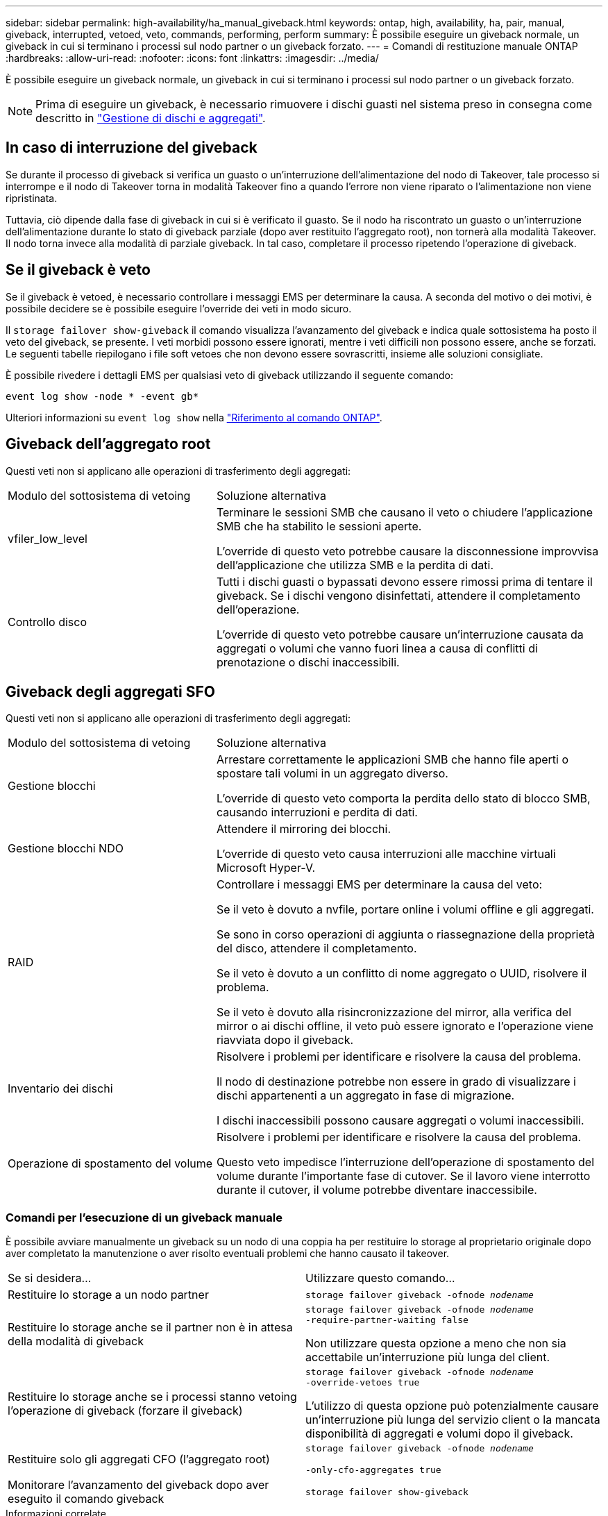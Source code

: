 ---
sidebar: sidebar 
permalink: high-availability/ha_manual_giveback.html 
keywords: ontap, high, availability, ha, pair, manual, giveback, interrupted, vetoed, veto, commands, performing, perform 
summary: È possibile eseguire un giveback normale, un giveback in cui si terminano i processi sul nodo partner o un giveback forzato. 
---
= Comandi di restituzione manuale ONTAP
:hardbreaks:
:allow-uri-read: 
:nofooter: 
:icons: font
:linkattrs: 
:imagesdir: ../media/


[role="lead"]
È possibile eseguire un giveback normale, un giveback in cui si terminano i processi sul nodo partner o un giveback forzato.


NOTE: Prima di eseguire un giveback, è necessario rimuovere i dischi guasti nel sistema preso in consegna come descritto in link:../disks-aggregates/index.html["Gestione di dischi e aggregati"].



== In caso di interruzione del giveback

Se durante il processo di giveback si verifica un guasto o un'interruzione dell'alimentazione del nodo di Takeover, tale processo si interrompe e il nodo di Takeover torna in modalità Takeover fino a quando l'errore non viene riparato o l'alimentazione non viene ripristinata.

Tuttavia, ciò dipende dalla fase di giveback in cui si è verificato il guasto. Se il nodo ha riscontrato un guasto o un'interruzione dell'alimentazione durante lo stato di giveback parziale (dopo aver restituito l'aggregato root), non tornerà alla modalità Takeover. Il nodo torna invece alla modalità di parziale giveback. In tal caso, completare il processo ripetendo l'operazione di giveback.



== Se il giveback è veto

Se il giveback è vetoed, è necessario controllare i messaggi EMS per determinare la causa. A seconda del motivo o dei motivi, è possibile decidere se è possibile eseguire l'override dei veti in modo sicuro.

Il `storage failover show-giveback` il comando visualizza l'avanzamento del giveback e indica quale sottosistema ha posto il veto del giveback, se presente. I veti morbidi possono essere ignorati, mentre i veti difficili non possono essere, anche se forzati. Le seguenti tabelle riepilogano i file soft vetoes che non devono essere sovrascritti, insieme alle soluzioni consigliate.

È possibile rivedere i dettagli EMS per qualsiasi veto di giveback utilizzando il seguente comando:

`event log show -node * -event gb*`

Ulteriori informazioni su `event log show` nella link:https://docs.netapp.com/us-en/ontap-cli/event-log-show.html["Riferimento al comando ONTAP"^].



== Giveback dell'aggregato root

Questi veti non si applicano alle operazioni di trasferimento degli aggregati:

[cols="35,65"]
|===


| Modulo del sottosistema di vetoing | Soluzione alternativa 


 a| 
vfiler_low_level
 a| 
Terminare le sessioni SMB che causano il veto o chiudere l'applicazione SMB che ha stabilito le sessioni aperte.

L'override di questo veto potrebbe causare la disconnessione improvvisa dell'applicazione che utilizza SMB e la perdita di dati.



 a| 
Controllo disco
 a| 
Tutti i dischi guasti o bypassati devono essere rimossi prima di tentare il giveback. Se i dischi vengono disinfettati, attendere il completamento dell'operazione.

L'override di questo veto potrebbe causare un'interruzione causata da aggregati o volumi che vanno fuori linea a causa di conflitti di prenotazione o dischi inaccessibili.

|===


== Giveback degli aggregati SFO

Questi veti non si applicano alle operazioni di trasferimento degli aggregati:

[cols="35,65"]
|===


| Modulo del sottosistema di vetoing | Soluzione alternativa 


 a| 
Gestione blocchi
 a| 
Arrestare correttamente le applicazioni SMB che hanno file aperti o spostare tali volumi in un aggregato diverso.

L'override di questo veto comporta la perdita dello stato di blocco SMB, causando interruzioni e perdita di dati.



 a| 
Gestione blocchi NDO
 a| 
Attendere il mirroring dei blocchi.

L'override di questo veto causa interruzioni alle macchine virtuali Microsoft Hyper-V.



| RAID  a| 
Controllare i messaggi EMS per determinare la causa del veto:

Se il veto è dovuto a nvfile, portare online i volumi offline e gli aggregati.

Se sono in corso operazioni di aggiunta o riassegnazione della proprietà del disco, attendere il completamento.

Se il veto è dovuto a un conflitto di nome aggregato o UUID, risolvere il problema.

Se il veto è dovuto alla risincronizzazione del mirror, alla verifica del mirror o ai dischi offline, il veto può essere ignorato e l'operazione viene riavviata dopo il giveback.



| Inventario dei dischi  a| 
Risolvere i problemi per identificare e risolvere la causa del problema.

Il nodo di destinazione potrebbe non essere in grado di visualizzare i dischi appartenenti a un aggregato in fase di migrazione.

I dischi inaccessibili possono causare aggregati o volumi inaccessibili.



| Operazione di spostamento del volume  a| 
Risolvere i problemi per identificare e risolvere la causa del problema.

Questo veto impedisce l'interruzione dell'operazione di spostamento del volume durante l'importante fase di cutover. Se il lavoro viene interrotto durante il cutover, il volume potrebbe diventare inaccessibile.

|===


=== Comandi per l'esecuzione di un giveback manuale

È possibile avviare manualmente un giveback su un nodo di una coppia ha per restituire lo storage al proprietario originale dopo aver completato la manutenzione o aver risolto eventuali problemi che hanno causato il takeover.

|===


| Se si desidera... | Utilizzare questo comando... 


 a| 
Restituire lo storage a un nodo partner
| `storage failover giveback ‑ofnode _nodename_` 


 a| 
Restituire lo storage anche se il partner non è in attesa della modalità di giveback
 a| 
`storage failover giveback ‑ofnode _nodename_`
`‑require‑partner‑waiting false`

Non utilizzare questa opzione a meno che non sia accettabile un'interruzione più lunga del client.



| Restituire lo storage anche se i processi stanno vetoing l'operazione di giveback (forzare il giveback)  a| 
`storage failover giveback ‑ofnode _nodename_`
`‑override‑vetoes true`

L'utilizzo di questa opzione può potenzialmente causare un'interruzione più lunga del servizio client o la mancata disponibilità di aggregati e volumi dopo il giveback.



| Restituire solo gli aggregati CFO (l'aggregato root)  a| 
`storage failover giveback ‑ofnode _nodename_`

`‑only‑cfo‑aggregates true`



| Monitorare l'avanzamento del giveback dopo aver eseguito il comando giveback | `storage failover show‑giveback` 
|===
.Informazioni correlate
* link:https://docs.netapp.com/us-en/ontap-cli/storage-failover-giveback.html["restituzione del failover di archiviazione"^]
* link:https://docs.netapp.com/us-en/ontap-cli/storage-failover-show-giveback.html["failover di archiviazione mostra-restituzione"^]

